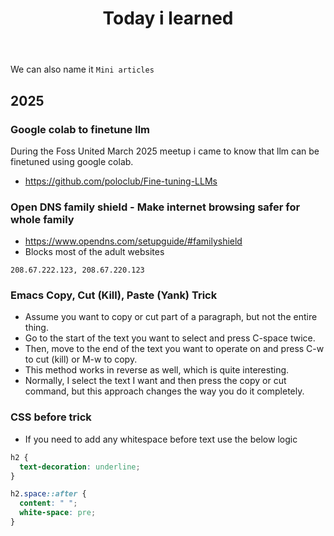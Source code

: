#+title: Today i learned

We can also name it ~Mini articles~

** 2025
*** Google colab to finetune llm
During the Foss United March 2025 meetup i came to know that llm can
be finetuned using google colab. 
- https://github.com/poloclub/Fine-tuning-LLMs

*** Open DNS family shield - Make internet browsing safer for whole family
- https://www.opendns.com/setupguide/#familyshield
- Blocks most of the adult websites
#+begin_example
208.67.222.123, 208.67.220.123
#+end_example

*** Emacs Copy, Cut (Kill), Paste (Yank) Trick
- Assume you want to copy or cut part of a paragraph, but not the entire thing.
- Go to the start of the text you want to select and press C-space twice.
- Then, move to the end of the text you want to operate on and press C-w to cut (kill) or M-w to copy.
- This method works in reverse as well, which is quite interesting.
- Normally, I select the text I want and then press the copy or cut command, but this approach changes the way you do it completely.

*** CSS before trick
- If you need to add any whitespace before text use the below logic
#+begin_src css
  h2 {
    text-decoration: underline;
  }

  h2.space::after {
    content: " ";
    white-space: pre;
  }
#+end_src
